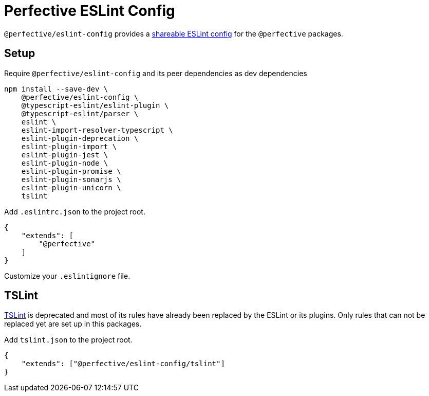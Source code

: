 = Perfective ESLint Config

`@perfective/eslint-config` provides
a https://eslint.org/docs/developer-guide/shareable-configs[shareable ESLint config]
for the `@perfective` packages.

== Setup

.Require `@perfective/eslint-config` and its peer dependencies as dev dependencies
[source,bash]
----
npm install --save-dev \
    @perfective/eslint-config \
    @typescript-eslint/eslint-plugin \
    @typescript-eslint/parser \
    eslint \
    eslint-import-resolver-typescript \
    eslint-plugin-deprecation \
    eslint-plugin-import \
    eslint-plugin-jest \
    eslint-plugin-node \
    eslint-plugin-promise \
    eslint-plugin-sonarjs \
    eslint-plugin-unicorn \
    tslint
----

.Add `.eslintrc.json` to the project root.
[source,json]
----
{
    "extends": [
        "@perfective"
    ]
}
----

Customize your `.eslintignore` file.

== TSLint

https://palantir.github.io/tslint/[TSLint] is deprecated
and most of its rules have already been replaced by the ESLint
or its plugins.
Only rules that can not be replaced yet are set up in this packages.

.Add `tslint.json` to the project root.
[source,json]
----
{
    "extends": ["@perfective/eslint-config/tslint"]
}
----
